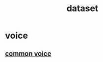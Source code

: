 :PROPERTIES:
:ID:       4C75F0BF-876A-4A24-B45C-DEE7747DFE6D
:END:
#+title: dataset
* voice
** [[https://commonvoice.mozilla.org/en][common voice]]
** 
